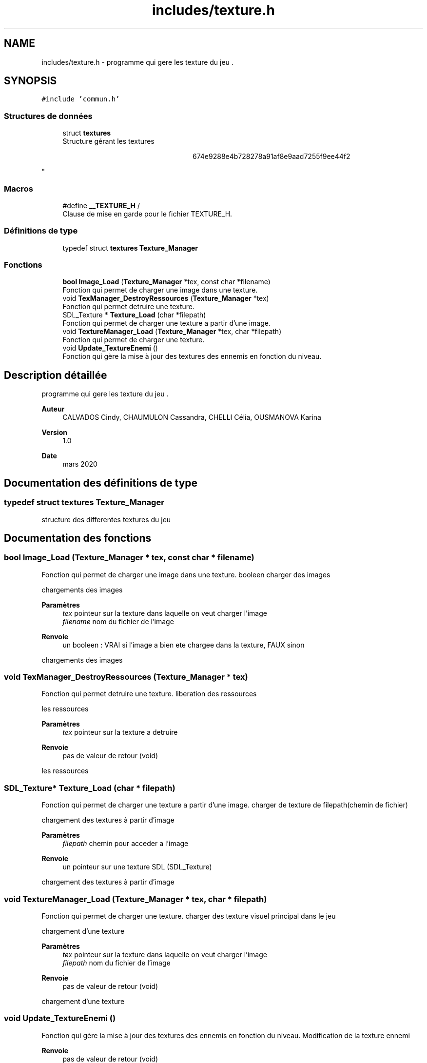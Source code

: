 .TH "includes/texture.h" 3 "Samedi 16 Mai 2020" "Version 0.2" "Beauty Savior" \" -*- nroff -*-
.ad l
.nh
.SH NAME
includes/texture.h \- programme qui gere les texture du jeu \&.  

.SH SYNOPSIS
.br
.PP
\fC#include 'commun\&.h'\fP
.br

.SS "Structures de données"

.in +1c
.ti -1c
.RI "struct \fBtextures\fP"
.br
.RI "Structure gérant les textures 
.PP
.RS 4

.PP
.RS 4

.PP
.RS 4

.PP
.RS 4

.PP
.RS 4

.PP
.RS 4

.PP
.RS 4
674e9288e4b728278a91af8e9aad7255f9ee44f2 
.RE
.PP
.RE
.PP
.RE
.PP
.RE
.PP
.RE
.PP
.RE
.PP
.RE
.PP
"
.in -1c
.SS "Macros"

.in +1c
.ti -1c
.RI "#define \fB__TEXTURE_H\fP   /"
.br
.RI "Clause de mise en garde pour le fichier TEXTURE_H\&. "
.in -1c
.SS "Définitions de type"

.in +1c
.ti -1c
.RI "typedef struct \fBtextures\fP \fBTexture_Manager\fP"
.br
.in -1c
.SS "Fonctions"

.in +1c
.ti -1c
.RI "\fBbool\fP \fBImage_Load\fP (\fBTexture_Manager\fP *tex, const char *filename)"
.br
.RI "Fonction qui permet de charger une image dans une texture\&. "
.ti -1c
.RI "void \fBTexManager_DestroyRessources\fP (\fBTexture_Manager\fP *tex)"
.br
.RI "Fonction qui permet detruire une texture\&. "
.ti -1c
.RI "SDL_Texture * \fBTexture_Load\fP (char *filepath)"
.br
.RI "Fonction qui permet de charger une texture a partir d'une image\&. "
.ti -1c
.RI "void \fBTextureManager_Load\fP (\fBTexture_Manager\fP *tex, char *filepath)"
.br
.RI "Fonction qui permet de charger une texture\&. "
.ti -1c
.RI "void \fBUpdate_TextureEnemi\fP ()"
.br
.RI "Fonction qui gère la mise à jour des textures des ennemis en fonction du niveau\&. "
.in -1c
.SH "Description détaillée"
.PP 
programme qui gere les texture du jeu \&. 


.PP
\fBAuteur\fP
.RS 4
CALVADOS Cindy, CHAUMULON Cassandra, CHELLI Célia, OUSMANOVA Karina 
.RE
.PP
\fBVersion\fP
.RS 4
1\&.0 
.RE
.PP
\fBDate\fP
.RS 4
mars 2020 
.RE
.PP

.SH "Documentation des définitions de type"
.PP 
.SS "typedef struct \fBtextures\fP \fBTexture_Manager\fP"
structure des differentes textures du jeu 
.SH "Documentation des fonctions"
.PP 
.SS "\fBbool\fP Image_Load (\fBTexture_Manager\fP * tex, const char * filename)"

.PP
Fonction qui permet de charger une image dans une texture\&. booleen charger des images
.PP
chargements des images
.PP
\fBParamètres\fP
.RS 4
\fItex\fP pointeur sur la texture dans laquelle on veut charger l'image 
.br
\fIfilename\fP nom du fichier de l'image 
.RE
.PP
\fBRenvoie\fP
.RS 4
un booleen : VRAI si l'image a bien ete chargee dans la texture, FAUX sinon
.RE
.PP
chargements des images 
.SS "void TexManager_DestroyRessources (\fBTexture_Manager\fP * tex)"

.PP
Fonction qui permet detruire une texture\&. liberation des ressources
.PP
les ressources
.PP
\fBParamètres\fP
.RS 4
\fItex\fP pointeur sur la texture a detruire 
.RE
.PP
\fBRenvoie\fP
.RS 4
pas de valeur de retour (void)
.RE
.PP
les ressources 
.SS "SDL_Texture* Texture_Load (char * filepath)"

.PP
Fonction qui permet de charger une texture a partir d'une image\&. charger de texture de filepath(chemin de fichier)
.PP
chargement des textures à partir d'image
.PP
\fBParamètres\fP
.RS 4
\fIfilepath\fP chemin pour acceder a l'image 
.RE
.PP
\fBRenvoie\fP
.RS 4
un pointeur sur une texture SDL (SDL_Texture)
.RE
.PP
chargement des textures à partir d'image 
.SS "void TextureManager_Load (\fBTexture_Manager\fP * tex, char * filepath)"

.PP
Fonction qui permet de charger une texture\&. charger des texture visuel principal dans le jeu
.PP
chargement d'une texture
.PP
\fBParamètres\fP
.RS 4
\fItex\fP pointeur sur la texture dans laquelle on veut charger l'image 
.br
\fIfilepath\fP nom du fichier de l'image 
.RE
.PP
\fBRenvoie\fP
.RS 4
pas de valeur de retour (void)
.RE
.PP
chargement d'une texture 
.SS "void Update_TextureEnemi ()"

.PP
Fonction qui gère la mise à jour des textures des ennemis en fonction du niveau\&. Modification de la texture ennemi
.PP
\fBRenvoie\fP
.RS 4
pas de valeur de retour (void) 
.RE
.PP

.SH "Auteur"
.PP 
Généré automatiquement par Doxygen pour Beauty Savior à partir du code source\&.
